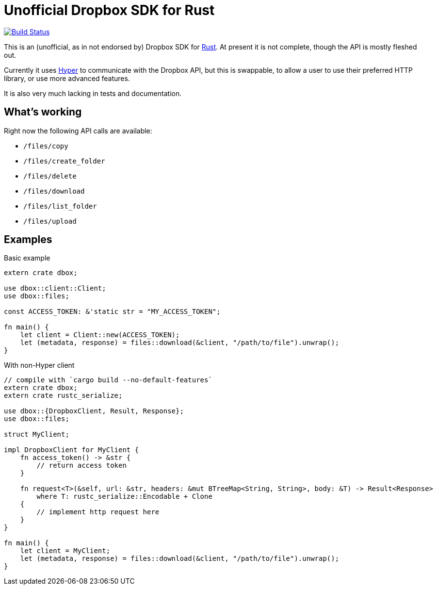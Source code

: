 = Unofficial Dropbox SDK for Rust

image:https://travis-ci.org/pwoolcoc/dropbox-rs.svg?branch=master["Build Status", link="https://travis-ci.org/pwoolcoc/dropbox-rs"]

This is an (unofficial, as in not endorsed by) Dropbox SDK for
https://rust-lang.org[Rust]. At present it is not complete, though the API is
mostly fleshed out.

Currently it uses https://hyperium.github.io[Hyper] to communicate with the
Dropbox API, but this is swappable, to allow a user to use their preferred HTTP
library, or use more advanced features.

It is also very much lacking in tests and documentation.

== What's working

Right now the following API calls are available:

  - `/files/copy`
  - `/files/create_folder`
  - `/files/delete`
  - `/files/download`
  - `/files/list_folder`
  - `/files/upload`

== Examples


[source,rust]
.Basic example
----
extern crate dbox;

use dbox::client::Client;
use dbox::files;

const ACCESS_TOKEN: &'static str = "MY_ACCESS_TOKEN";

fn main() {
    let client = Client::new(ACCESS_TOKEN);
    let (metadata, response) = files::download(&client, "/path/to/file").unwrap();
}
----


[source,rust]
.With non-Hyper client
----
// compile with `cargo build --no-default-features`
extern crate dbox;
extern crate rustc_serialize;

use dbox::{DropboxClient, Result, Response};
use dbox::files;

struct MyClient;

impl DropboxClient for MyClient {
    fn access_token() -> &str {
        // return access token
    }

    fn request<T>(&self, url: &str, headers: &mut BTreeMap<String, String>, body: &T) -> Result<Response>
        where T: rustc_serialize::Encodable + Clone
    {
        // implement http request here
    }
}

fn main() {
    let client = MyClient;
    let (metadata, response) = files::download(&client, "/path/to/file").unwrap();
}
----

